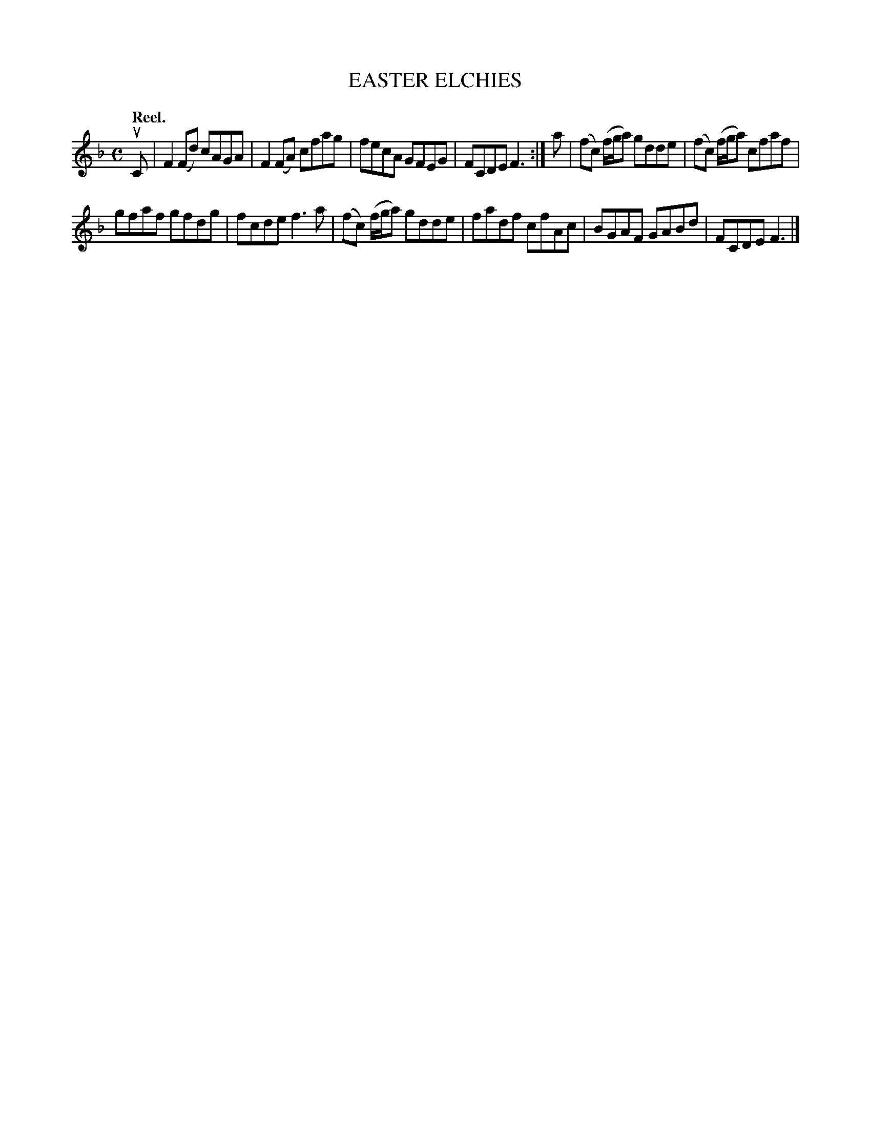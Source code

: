 X: 3158
T: EASTER ELCHIES
Q: "Reel."
R: Reel.
%R: reel
B: James Kerr "Merry Melodies" v.3 p.19 #158
Z: 2016 John Chambers <jc:trillian.mit.edu>
M: C
L: 1/8
K: F
uC |\
F2(Fd) cAGA | F2(FA) cfag |\
fecA GFEG | FCDE F3 :|\
a |\
(fc) (f/g/a) gdde | (fc) (f/g/a) cfaf |
gfaf gfdg | fcde f3a |\
(fc) (f/g/a) gdde | fadf cfAc |\
BGAF GABd | FCDE F3 |]
